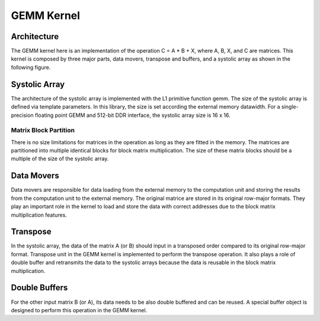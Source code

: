 .. Copyright © 2019–2023 Advanced Micro Devices, Inc

.. `Terms and Conditions <https://www.amd.com/en/corporate/copyright>`_.

.. meta::
   :keywords: BLAS, Library, Vitis BLAS Library, L2 Kernel, GEMM
   :description: Vitis BLAS library L2 applications.
   :xlnxdocumentclass: Document
   :xlnxdocumenttype: Tutorials


.. _user_guide_gemm_content_l2:

********************
GEMM Kernel
********************

Architecture 
================
The GEMM kernel here is an implementation of the operation C = A * B + X, where A, B, X, and C are matrices.
This kernel is composed by three major parts, data movers, transpose and buffers, and a systolic array as shown in the following figure.

.. image:: images/gemmKernel.png
    :align: center

Systolic Array
=======================

The architecture of the systolic array is implemented with the L1 primitive function gemm. 
The size of the systolic array is defined via template parameters. 
In this library, the size is set according the external memory datawidth. 
For a single-precision floating point GEMM and 512-bit DDR interface, the systolic array size is 16 x 16.

Matrix Block Partition 
----------------------

There is no size limitations for matrices in the operation as long as they are fitted in the memory. 
The matrices are partitioned into multiple identical blocks for block matrix multiplication. 
The size of these matrix blocks should be a multiple of the size of the systolic array. 

Data Movers
=============

Data movers are responsible for data loading from the external memory to the computation unit and storing the results from the computation unit to the external memory. The original matrice are stored in its original row-major formats. They play an important role in the kernel to load and store the data with correct addresses due to the block matrix multiplication features. 

Transpose
========================

In the systolic array, the data of the matrix A (or B) should input in a transposed order compared to its original row-major format. 
Transpose unit in the GEMM kernel is implemented to perform the transpose operation. 
It also plays a role of double buffer and retransmits the data to the systolic arrays because the data is reusable in the block matrix multiplication. 

Double Buffers
========================
For the other input matrix B (or A), its data needs to be also double buffered and can be reused. 
A special buffer object is designed to perform this operation in the GEMM kernel. 
